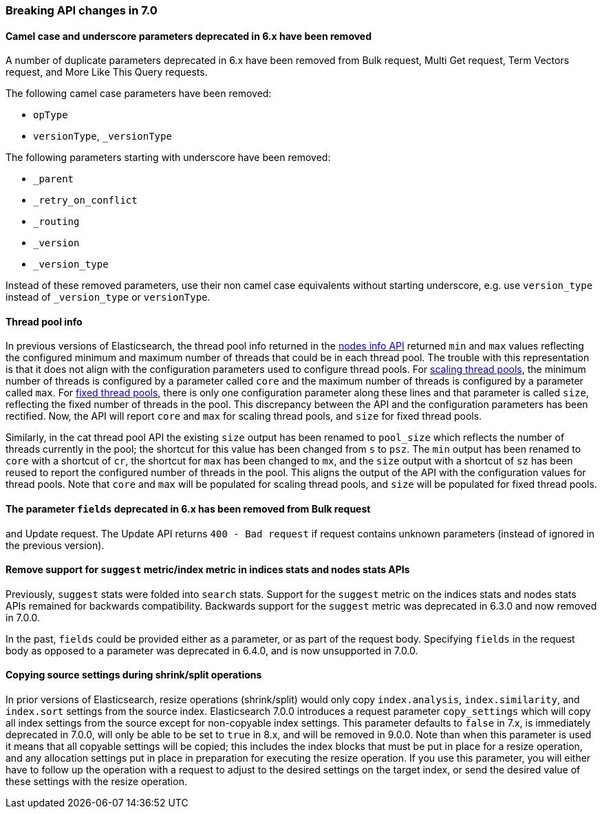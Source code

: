[[breaking_70_api_changes]]
=== Breaking API changes in 7.0

==== Camel case and underscore parameters deprecated in 6.x have been removed
A number of duplicate parameters deprecated in 6.x have been removed from
Bulk request, Multi Get request, Term Vectors request, and More Like This Query
requests.

The following camel case parameters have been removed:

* `opType`
* `versionType`, `_versionType`

The following parameters starting with underscore have been removed:

* `_parent`
* `_retry_on_conflict`
* `_routing`
* `_version`
* `_version_type`

Instead of these removed parameters, use their non camel case equivalents without
starting underscore, e.g. use `version_type` instead of `_version_type` or `versionType`.

==== Thread pool info

In previous versions of Elasticsearch, the thread pool info returned in the
<<cluster-nodes-info,nodes info API>> returned `min` and `max` values reflecting
the configured minimum and maximum number of threads that could be in each
thread pool. The trouble with this representation is that it does not align with
the configuration parameters used to configure thread pools. For
<<modules-threadpool,scaling thread pools>>, the minimum number of threads is
configured by a parameter called `core` and the maximum number of threads is
configured by a parameter called `max`. For <<modules-threadpool,fixed thread
pools>>, there is only one configuration parameter along these lines and that
parameter is called `size`, reflecting the fixed number of threads in the
pool. This discrepancy between the API and the configuration parameters has been
rectified. Now, the API will report `core` and `max` for scaling thread pools,
and `size` for fixed thread pools.

Similarly, in the cat thread pool API the existing `size` output has been
renamed to `pool_size` which reflects the number of threads currently in the
pool; the shortcut for this value has been changed from `s` to `psz`.  The `min`
output has been renamed to `core` with a shortcut of `cr`, the shortcut for
`max` has been changed to `mx`, and the `size` output with a shortcut of `sz`
has been reused to report the configured number of threads in the pool.  This
aligns the output of the API with the configuration values for thread
pools. Note that `core` and `max` will be populated for scaling thread pools,
and `size` will be populated for fixed thread pools.

==== The parameter `fields` deprecated in 6.x has been removed from Bulk request 
and Update request. The Update API returns `400 - Bad request` if request contains 
unknown parameters (instead of ignored in the previous version).

[[remove-suggest-metric]]
==== Remove support for `suggest` metric/index metric in indices stats and nodes stats APIs

Previously, `suggest` stats were folded into `search` stats. Support for the
`suggest` metric on the indices stats and nodes stats APIs remained for
backwards compatibility. Backwards support for the `suggest` metric was
deprecated in 6.3.0 and now removed in 7.0.0.

[[remove-field-caps-body]]

In the past, `fields` could be provided either as a parameter, or as part of the request
body. Specifying `fields` in the request body as opposed to a parameter was deprecated
in 6.4.0, and is now unsupported in 7.0.0.

==== Copying source settings during shrink/split operations

In prior versions of Elasticsearch, resize operations (shrink/split) would only
copy `index.analysis`, `index.similarity`, and `index.sort` settings from the
source index. Elasticsearch 7.0.0 introduces a request parameter `copy_settings`
which will copy all index settings from the source except for non-copyable index
settings. This parameter defaults to `false` in 7.x, is immediately deprecated
in 7.0.0, will only be able to be set to `true` in 8.x, and will be removed in
9.0.0. Note than when this parameter is used it means that all copyable settings
will be copied; this includes the index blocks that must be put in place for a
resize operation, and any allocation settings put in place in preparation for
executing the resize operation. If you use this parameter, you will either have
to follow up the operation with a request to adjust to the desired settings on
the target index, or send the desired value of these settings with the resize
operation.
